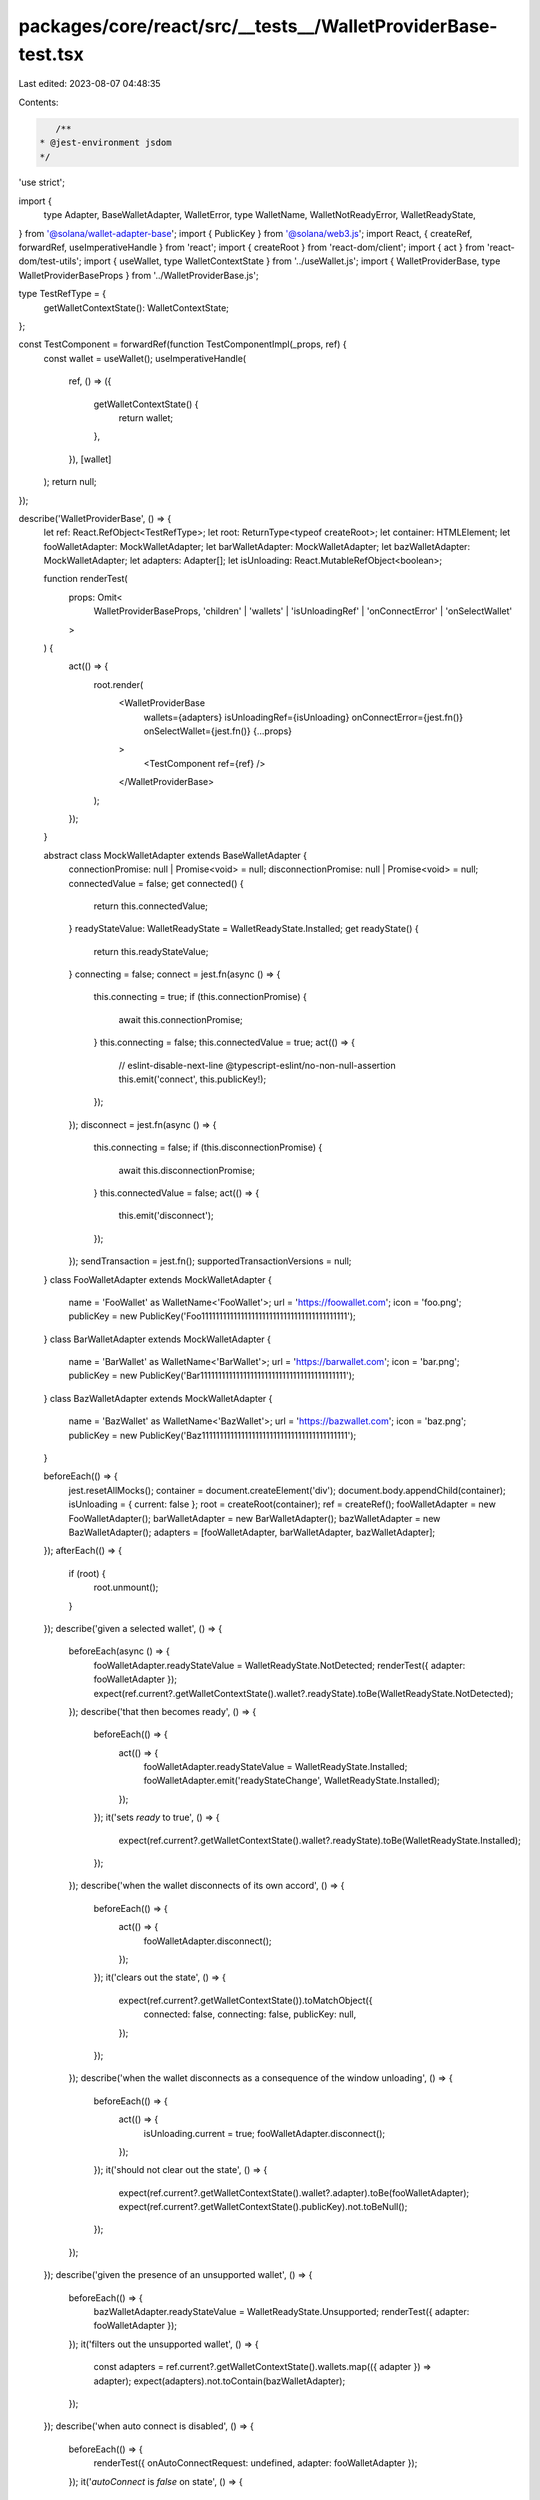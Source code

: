 packages/core/react/src/__tests__/WalletProviderBase-test.tsx
=============================================================

Last edited: 2023-08-07 04:48:35

Contents:

.. code-block:: tsx

    /**
 * @jest-environment jsdom
 */

'use strict';

import {
    type Adapter,
    BaseWalletAdapter,
    WalletError,
    type WalletName,
    WalletNotReadyError,
    WalletReadyState,
} from '@solana/wallet-adapter-base';
import { PublicKey } from '@solana/web3.js';
import React, { createRef, forwardRef, useImperativeHandle } from 'react';
import { createRoot } from 'react-dom/client';
import { act } from 'react-dom/test-utils';
import { useWallet, type WalletContextState } from '../useWallet.js';
import { WalletProviderBase, type WalletProviderBaseProps } from '../WalletProviderBase.js';

type TestRefType = {
    getWalletContextState(): WalletContextState;
};

const TestComponent = forwardRef(function TestComponentImpl(_props, ref) {
    const wallet = useWallet();
    useImperativeHandle(
        ref,
        () => ({
            getWalletContextState() {
                return wallet;
            },
        }),
        [wallet]
    );
    return null;
});

describe('WalletProviderBase', () => {
    let ref: React.RefObject<TestRefType>;
    let root: ReturnType<typeof createRoot>;
    let container: HTMLElement;
    let fooWalletAdapter: MockWalletAdapter;
    let barWalletAdapter: MockWalletAdapter;
    let bazWalletAdapter: MockWalletAdapter;
    let adapters: Adapter[];
    let isUnloading: React.MutableRefObject<boolean>;

    function renderTest(
        props: Omit<
            WalletProviderBaseProps,
            'children' | 'wallets' | 'isUnloadingRef' | 'onConnectError' | 'onSelectWallet'
        >
    ) {
        act(() => {
            root.render(
                <WalletProviderBase
                    wallets={adapters}
                    isUnloadingRef={isUnloading}
                    onConnectError={jest.fn()}
                    onSelectWallet={jest.fn()}
                    {...props}
                >
                    <TestComponent ref={ref} />
                </WalletProviderBase>
            );
        });
    }

    abstract class MockWalletAdapter extends BaseWalletAdapter {
        connectionPromise: null | Promise<void> = null;
        disconnectionPromise: null | Promise<void> = null;
        connectedValue = false;
        get connected() {
            return this.connectedValue;
        }
        readyStateValue: WalletReadyState = WalletReadyState.Installed;
        get readyState() {
            return this.readyStateValue;
        }
        connecting = false;
        connect = jest.fn(async () => {
            this.connecting = true;
            if (this.connectionPromise) {
                await this.connectionPromise;
            }
            this.connecting = false;
            this.connectedValue = true;
            act(() => {
                // eslint-disable-next-line @typescript-eslint/no-non-null-assertion
                this.emit('connect', this.publicKey!);
            });
        });
        disconnect = jest.fn(async () => {
            this.connecting = false;
            if (this.disconnectionPromise) {
                await this.disconnectionPromise;
            }
            this.connectedValue = false;
            act(() => {
                this.emit('disconnect');
            });
        });
        sendTransaction = jest.fn();
        supportedTransactionVersions = null;
    }
    class FooWalletAdapter extends MockWalletAdapter {
        name = 'FooWallet' as WalletName<'FooWallet'>;
        url = 'https://foowallet.com';
        icon = 'foo.png';
        publicKey = new PublicKey('Foo11111111111111111111111111111111111111111');
    }
    class BarWalletAdapter extends MockWalletAdapter {
        name = 'BarWallet' as WalletName<'BarWallet'>;
        url = 'https://barwallet.com';
        icon = 'bar.png';
        publicKey = new PublicKey('Bar11111111111111111111111111111111111111111');
    }
    class BazWalletAdapter extends MockWalletAdapter {
        name = 'BazWallet' as WalletName<'BazWallet'>;
        url = 'https://bazwallet.com';
        icon = 'baz.png';
        publicKey = new PublicKey('Baz11111111111111111111111111111111111111111');
    }

    beforeEach(() => {
        jest.resetAllMocks();
        container = document.createElement('div');
        document.body.appendChild(container);
        isUnloading = { current: false };
        root = createRoot(container);
        ref = createRef();
        fooWalletAdapter = new FooWalletAdapter();
        barWalletAdapter = new BarWalletAdapter();
        bazWalletAdapter = new BazWalletAdapter();
        adapters = [fooWalletAdapter, barWalletAdapter, bazWalletAdapter];
    });
    afterEach(() => {
        if (root) {
            root.unmount();
        }
    });
    describe('given a selected wallet', () => {
        beforeEach(async () => {
            fooWalletAdapter.readyStateValue = WalletReadyState.NotDetected;
            renderTest({ adapter: fooWalletAdapter });
            expect(ref.current?.getWalletContextState().wallet?.readyState).toBe(WalletReadyState.NotDetected);
        });
        describe('that then becomes ready', () => {
            beforeEach(() => {
                act(() => {
                    fooWalletAdapter.readyStateValue = WalletReadyState.Installed;
                    fooWalletAdapter.emit('readyStateChange', WalletReadyState.Installed);
                });
            });
            it('sets `ready` to true', () => {
                expect(ref.current?.getWalletContextState().wallet?.readyState).toBe(WalletReadyState.Installed);
            });
        });
        describe('when the wallet disconnects of its own accord', () => {
            beforeEach(() => {
                act(() => {
                    fooWalletAdapter.disconnect();
                });
            });
            it('clears out the state', () => {
                expect(ref.current?.getWalletContextState()).toMatchObject({
                    connected: false,
                    connecting: false,
                    publicKey: null,
                });
            });
        });
        describe('when the wallet disconnects as a consequence of the window unloading', () => {
            beforeEach(() => {
                act(() => {
                    isUnloading.current = true;
                    fooWalletAdapter.disconnect();
                });
            });
            it('should not clear out the state', () => {
                expect(ref.current?.getWalletContextState().wallet?.adapter).toBe(fooWalletAdapter);
                expect(ref.current?.getWalletContextState().publicKey).not.toBeNull();
            });
        });
    });
    describe('given the presence of an unsupported wallet', () => {
        beforeEach(() => {
            bazWalletAdapter.readyStateValue = WalletReadyState.Unsupported;
            renderTest({ adapter: fooWalletAdapter });
        });
        it('filters out the unsupported wallet', () => {
            const adapters = ref.current?.getWalletContextState().wallets.map(({ adapter }) => adapter);
            expect(adapters).not.toContain(bazWalletAdapter);
        });
    });
    describe('when auto connect is disabled', () => {
        beforeEach(() => {
            renderTest({ onAutoConnectRequest: undefined, adapter: fooWalletAdapter });
        });
        it('`autoConnect` is `false` on state', () => {
            expect(ref.current?.getWalletContextState().autoConnect).toBe(false);
        });
    });
    describe('and auto connect is enabled', () => {
        let onAutoConnectRequest: jest.Mock;
        beforeEach(() => {
            onAutoConnectRequest = jest.fn();
            fooWalletAdapter.readyStateValue = WalletReadyState.NotDetected;
            renderTest({ adapter: fooWalletAdapter, onAutoConnectRequest });
        });
        it('`autoConnect` is `true` on state', () => {
            expect(ref.current?.getWalletContextState().autoConnect).toBe(true);
        });
        describe('before the adapter is ready', () => {
            it('does not call `connect` on the adapter', () => {
                expect(fooWalletAdapter.connect).not.toHaveBeenCalled();
            });
            describe('once the adapter becomes ready', () => {
                beforeEach(async () => {
                    await act(async () => {
                        fooWalletAdapter.readyStateValue = WalletReadyState.Installed;
                        fooWalletAdapter.emit('readyStateChange', WalletReadyState.Installed);
                        await Promise.resolve(); // Flush all promises in effects after calling `select()`.
                    });
                });
                it('calls `onAutoConnectRequest`', () => {
                    expect(onAutoConnectRequest).toHaveBeenCalledTimes(1);
                });
                describe('when switching to another adapter', () => {
                    beforeEach(async () => {
                        jest.clearAllMocks();
                        renderTest({ adapter: barWalletAdapter, onAutoConnectRequest });
                    });
                    it('calls `onAutoConnectRequest` despite having called it once before on the old adapter', () => {
                        expect(onAutoConnectRequest).toHaveBeenCalledTimes(1);
                    });
                });
                describe('once the adapter connects', () => {
                    beforeEach(async () => {
                        await act(async () => {
                            await fooWalletAdapter.connect();
                        });
                    });
                    describe('then disconnects', () => {
                        beforeEach(async () => {
                            jest.clearAllMocks();
                            await act(async () => {
                                await fooWalletAdapter.disconnect();
                            });
                        });
                        it('does not make a second attempt to auto connect', () => {
                            expect(onAutoConnectRequest).not.toHaveBeenCalled();
                        });
                    });
                });
            });
        });
    });
    describe('custom error handler', () => {
        const errorToEmit = new WalletError();
        let onError: jest.Mock;
        beforeEach(async () => {
            onError = jest.fn();
            renderTest({ adapter: fooWalletAdapter, onError });
        });
        it('gets called in response to adapter errors', () => {
            act(() => {
                fooWalletAdapter.emit('error', errorToEmit);
            });
            expect(onError).toBeCalledWith(errorToEmit, fooWalletAdapter);
        });
        it('does not get called if the window is unloading', () => {
            const errorToEmit = new WalletError();
            act(() => {
                isUnloading.current = true;
                fooWalletAdapter.emit('error', errorToEmit);
            });
            expect(onError).not.toBeCalled();
        });
        describe('when a wallet is connected', () => {
            beforeEach(async () => {
                await act(() => {
                    ref.current?.getWalletContextState().connect();
                });
                expect(ref.current?.getWalletContextState()).toMatchObject({
                    connected: true,
                });
            });
            describe('then the `onError` function changes', () => {
                beforeEach(async () => {
                    const differentOnError = jest.fn(); /* Some function, different from the one above */
                    renderTest({ adapter: fooWalletAdapter, onError: differentOnError });
                });
                it('does not cause state to be cleared when it changes', () => {
                    // Regression test for https://github.com/solana-labs/wallet-adapter/issues/636
                    expect(ref.current?.getWalletContextState()).toMatchObject({
                        connected: true,
                    });
                });
            });
        });
    });
    describe('connect()', () => {
        describe('given an adapter that is not ready', () => {
            beforeEach(async () => {
                window.open = jest.fn();
                fooWalletAdapter.readyStateValue = WalletReadyState.NotDetected;
                renderTest({ adapter: fooWalletAdapter });
                expect(ref.current?.getWalletContextState().wallet?.readyState).toBe(WalletReadyState.NotDetected);
                act(() => {
                    expect(ref.current?.getWalletContextState().connect()).rejects.toThrow();
                });
            });
            it("opens the wallet's URL in a new window", () => {
                expect(window.open).toBeCalledWith('https://foowallet.com', '_blank');
            });
            it('throws a `WalletNotReady` error', () => {
                act(() => {
                    expect(ref.current?.getWalletContextState().connect()).rejects.toThrow(new WalletNotReadyError());
                });
            });
        });
        describe('given an adapter that is ready', () => {
            let commitConnection: () => void;
            beforeEach(async () => {
                renderTest({ adapter: fooWalletAdapter });
                fooWalletAdapter.connectionPromise = new Promise<void>((resolve) => {
                    commitConnection = resolve;
                });
                await act(() => {
                    ref.current?.getWalletContextState().connect();
                });
            });
            it('calls connect on the adapter', () => {
                expect(fooWalletAdapter.connect).toHaveBeenCalled();
            });
            it('updates state tracking variables appropriately', () => {
                expect(ref.current?.getWalletContextState()).toMatchObject({
                    connected: false,
                    connecting: true,
                });
            });
            describe('once connected', () => {
                beforeEach(async () => {
                    await act(() => {
                        commitConnection();
                    });
                });
                it('updates state tracking variables appropriately', () => {
                    expect(ref.current?.getWalletContextState()).toMatchObject({
                        connected: true,
                        connecting: false,
                    });
                });
            });
        });
    });
    describe('disconnect()', () => {
        describe('when there is already an adapter supplied', () => {
            let commitDisconnection: () => void;
            beforeEach(async () => {
                window.open = jest.fn();
                renderTest({ adapter: fooWalletAdapter });
                await act(() => {
                    ref.current?.getWalletContextState().connect();
                });
                fooWalletAdapter.disconnectionPromise = new Promise<void>((resolve) => {
                    commitDisconnection = resolve;
                });
                await act(() => {
                    ref.current?.getWalletContextState().disconnect();
                });
            });
            it('updates state tracking variables appropriately', () => {
                expect(ref.current?.getWalletContextState()).toMatchObject({
                    connected: true,
                });
            });
            describe('once disconnected', () => {
                beforeEach(async () => {
                    await act(() => {
                        commitDisconnection();
                    });
                });
                it('clears out the state', () => {
                    expect(ref.current?.getWalletContextState()).toMatchObject({
                        connected: false,
                        connecting: false,
                        publicKey: null,
                    });
                });
            });
        });
    });
    describe('when there is no adapter supplied', () => {
        beforeEach(() => {
            renderTest({ adapter: null });
        });
        describe('and one becomes supplied', () => {
            beforeEach(() => {
                renderTest({ adapter: fooWalletAdapter });
            });
            it('sets the state tracking variables', () => {
                expect(ref.current?.getWalletContextState()).toMatchObject({
                    wallet: { adapter: fooWalletAdapter, readyState: fooWalletAdapter.readyState },
                    connected: false,
                    connecting: false,
                    publicKey: null,
                });
            });
        });
    });
    describe('when there is already an adapter supplied', () => {
        let commitFooWalletDisconnection: () => void;
        beforeEach(async () => {
            fooWalletAdapter.disconnectionPromise = new Promise<void>((resolve) => {
                commitFooWalletDisconnection = resolve;
            });
            renderTest({ adapter: fooWalletAdapter });
        });
        describe('when you null out the adapter', () => {
            beforeEach(() => {
                renderTest({ adapter: null });
            });
            it('clears out the state', () => {
                expect(ref.current?.getWalletContextState()).toMatchObject({
                    wallet: null,
                    connected: false,
                    connecting: false,
                    publicKey: null,
                });
            });
        });
        describe('and a different adapter becomes supplied', () => {
            beforeEach(async () => {
                renderTest({ adapter: barWalletAdapter });
            });
            it('the adapter of the new wallet should be set in state', () => {
                expect(ref.current?.getWalletContextState().wallet?.adapter).toBe(barWalletAdapter);
            });
            /**
             * Regression test: a race condition in the wallet name setter could result in the
             * wallet reverting back to an old value, depending on the cadence of the previous
             * wallets' disconnect operation.
             */
            describe('then a different one becomes supplied before the first one has disconnected', () => {
                beforeEach(async () => {
                    renderTest({ adapter: bazWalletAdapter });
                    act(() => {
                        commitFooWalletDisconnection();
                    });
                });
                it('the wallet you selected last should be set in state', () => {
                    expect(ref.current?.getWalletContextState().wallet?.adapter).toBe(bazWalletAdapter);
                });
            });
        });
    });
});


